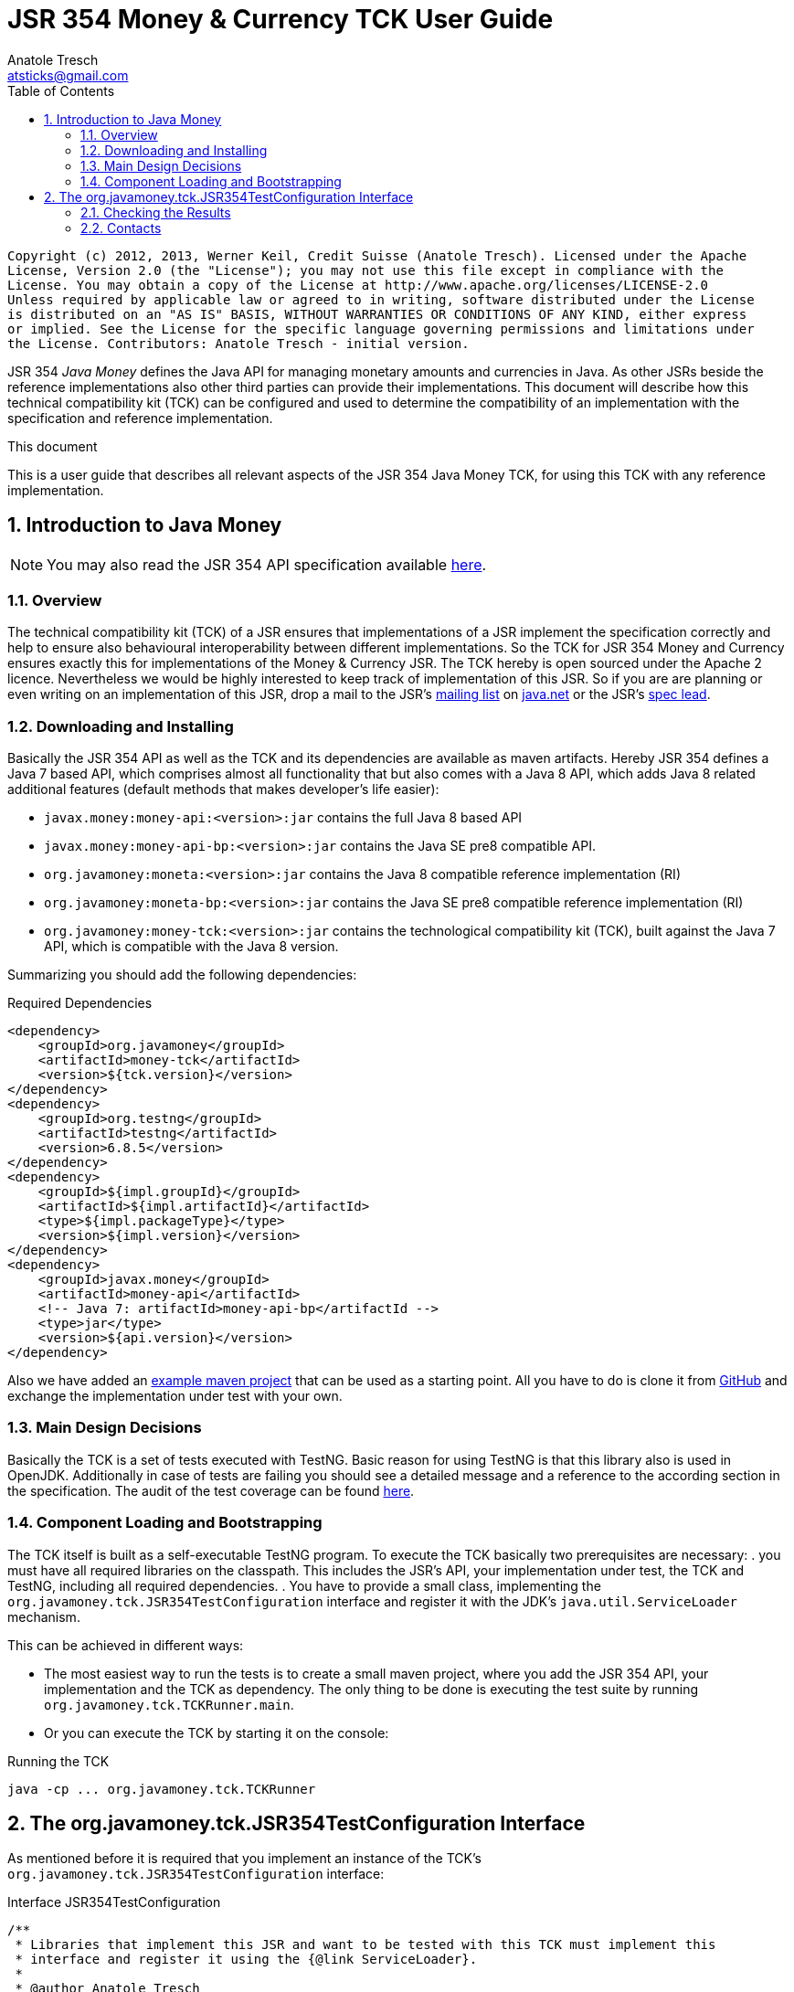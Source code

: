 JSR 354 Money & Currency TCK User Guide
=======================================
Anatole Tresch <atsticks@gmail.com>
:Author Initials: ATR
:source-highlighter: coderay
:toc:
:icons:
:numbered:
:website: http://javamoney.org/
:imagesdir: src\main\asciidoc\images
:iconsdir: src\main\asciidoc\images/icons
:data-uri:

---------------------------------------------------------------------------------------------------
Copyright (c) 2012, 2013, Werner Keil, Credit Suisse (Anatole Tresch). Licensed under the Apache
License, Version 2.0 (the "License"); you may not use this file except in compliance with the
License. You may obtain a copy of the License at http://www.apache.org/licenses/LICENSE-2.0
Unless required by applicable law or agreed to in writing, software distributed under the License
is distributed on an "AS IS" BASIS, WITHOUT WARRANTIES OR CONDITIONS OF ANY KIND, either express
or implied. See the License for the specific language governing permissions and limitations under
the License. Contributors: Anatole Tresch - initial version.
---------------------------------------------------------------------------------------------------

JSR 354 'Java Money' defines the Java API for managing monetary amounts and currencies in Java. As other
JSRs beside the reference implementations also other third parties can provide their implementations. This document will
describe how this technical compatibility kit (TCK) can be configured and used to determine the compatibility of an
implementation with the specification and reference implementation.

.This document
**********************************************************************
This is a user guide that describes all relevant aspects of the JSR 354
Java Money TCK, for using this TCK with any reference implementation.

**********************************************************************


Introduction to Java Money
--------------------------

[NOTE]
You may also read the JSR 354 API specification available https://jcp.org/en/jsr/detail?id=354[here].

Overview
~~~~~~~~

The technical compatibility kit (TCK) of a JSR ensures that implementations of a JSR implement the specification
correctly and help to ensure also behavioural interoperability between different implementations. So the
TCK for JSR 354 Money and Currency ensures exactly this for implementations of the Money & Currency JSR.
The TCK hereby is open sourced under the Apache 2 licence. Nevertheless we would be highly interested to keep track of
implementation of this JSR. So if you are are planning or even writing on an implementation of this JSR, drop a mail to
the JSR's mailto:jcurrency_mail@javamoney.java.net[mailing list] on http://java.net/project/JavaMoney[java.net] or the
JSR's mailto:atsticks@java.net[spec lead].


Downloading and Installing
~~~~~~~~~~~~~~~~~~~~~~~~~~

Basically the JSR 354 API as well as the TCK and its dependencies are available as maven artifacts.
Hereby JSR 354 defines a Java 7 based API, which comprises almost all functionality that but
also comes with a Java 8 API, which adds Java 8 related additional features (default
methods that makes developer's life easier):

* +javax.money:money-api:<version>:jar+ contains the full Java 8 based API
* +javax.money:money-api-bp:<version>:jar+ contains the Java SE pre8 compatible API.
* +org.javamoney:moneta:<version>:jar+ contains the Java 8 compatible reference implementation (RI)
* +org.javamoney:moneta-bp:<version>:jar+ contains the Java SE pre8 compatible reference implementation (RI)
* +org.javamoney:money-tck:<version>:jar+ contains the technological compatibility kit (TCK), built against
  the Java 7 API, which is compatible with the Java 8 version.

Summarizing you should add the following dependencies:

[source, xml]
.Required Dependencies
---------------------------------------------------------------------------------------
<dependency>
    <groupId>org.javamoney</groupId>
    <artifactId>money-tck</artifactId>
    <version>${tck.version}</version>
</dependency>
<dependency>
    <groupId>org.testng</groupId>
    <artifactId>testng</artifactId>
    <version>6.8.5</version>
</dependency>
<dependency>
    <groupId>${impl.groupId}</groupId>
    <artifactId>${impl.artifactId}</artifactId>
    <type>${impl.packageType}</type>
    <version>${impl.version}</version>
</dependency>
<dependency>
    <groupId>javax.money</groupId>
    <artifactId>money-api</artifactId>
    <!-- Java 7: artifactId>money-api-bp</artifactId -->
    <type>jar</type>
    <version>${api.version}</version>
</dependency>
---------------------------------------------------------------------------------------

Also we have added an https://github.com/JavaMoney/jsr354-ritest[example maven project] that can be used as a starting
point. All you have to do is clone it from https://github.com/JavaMoney/jsr354-ritest[GitHub] and exchange the
implementation under test with your own.

Main Design Decisions
~~~~~~~~~~~~~~~~~~~~~

Basically the TCK is a set of tests executed with TestNG. Basic reason for using TestNG is that this library also is
used in OpenJDK. Additionally in case of tests are failing you should see a detailed message and a reference to the
according section in the specification. The audit of the test coverage can be found
https://github.com/JavaMoney/jsr354-tck/blob/master/coverage-report[here].

Component Loading and Bootstrapping
~~~~~~~~~~~~~~~~~~~~~~~~~~~~~~~~~~~

The TCK itself is built as a self-executable TestNG program. To execute the TCK basically two prerequisites are
necessary:
. you must have all required libraries on the classpath. This includes the JSR's API, your implementation under test,
  the TCK and TestNG, including all required dependencies.
. You have to provide a small class, implementing the +org.javamoney.tck.JSR354TestConfiguration+ interface and
  register it with the JDK's +java.util.ServiceLoader+ mechanism.

This can be achieved in different ways:

* The most easiest way to run the tests is to create a small maven project, where you add the JSR 354 API, your
implementation and the TCK as dependency. The only thing to be done is executing the test suite by running
+org.javamoney.tck.TCKRunner.main+.
* Or you can execute the TCK by starting it on the console:

[source, listing]
.Running the TCK
---------------------------------------------------------------------------------------
java -cp ... org.javamoney.tck.TCKRunner
---------------------------------------------------------------------------------------

The org.javamoney.tck.JSR354TestConfiguration Interface
-------------------------------------------------------

As mentioned before it is required that you implement an instance of the TCK's
+org.javamoney.tck.JSR354TestConfiguration+ interface:

[source, java]
.Interface JSR354TestConfiguration
---------------------------------------------------------------------------------------
/**
 * Libraries that implement this JSR and want to be tested with this TCK must implement this
 * interface and register it using the {@link ServiceLoader}.
 *
 * @author Anatole Tresch
 */
public interface JSR354TestConfiguration{

    /**
     * Return a collection with all {@link MonetaryAmount} classes that are implemented. The list
     * must not be empty and should contain <b>every</b> amount class implemented.<br/>
     * This enables the TCK to check in addition to the basic implementation compliance, if
     * according {@link MonetaryAmountFactoryProviderSpi} are registered/available correctly.
     *
     * @return a collection with all implemented amount classes, not null.
     */
    Collection<Class> getAmountClasses();

    /**
     * List a collection of {@link CurrencyUnit} implementation.<br/>
     * This enables the TCK to check the basic implementation compliance,
     *
     * @return
     */
    Collection<Class> getCurrencyClasses();


    /**
     * This method allows to let instances of MonetaryOperator to be tested for requirements and recommendations.
     *
     * @return the list of operators to be checked, not null. It is allowed to return an empty list here, which will
     * disable TCK tests for MonetaryOperator instances.
     */
    Collection<MonetaryOperator> getMonetaryOperators4Test();

}
---------------------------------------------------------------------------------------

Following find the example implementation that is used for testing the _moneta_ reference implementation:

[source,java]
.TestSetup for the Moneta Reference Implementation
---------------------------------------------------------------------------------------
/**
 * Created by Anatole on 14.06.2014.
 */
public final class MonetaTCKSetup implements JSR354TestConfiguration{

    @Override
    public Collection<Class> getAmountClasses() {
            return Arrays
                    .asList(new Class[]{FastMoney.class,FastMoney.class});
    }

    @Override
    public Collection<Class> getCurrencyClasses() {
        try{
            return Arrays
                    .asList(new Class[] { Class.forName("org.javamoney.moneta.internal.JDKCurrencyAdapter")});
        }
        catch(ClassNotFoundException e){
            e.printStackTrace();
            throw new RuntimeException("Currency class not lodable: org.javamoney.moneta.internal.JDKCurrencyAdapter");
        }
    }

    @Override
    public Collection<MonetaryOperator> getMonetaryOperators4Test(){
        List<MonetaryOperator> ops = new ArrayList<>();
        ops.add(MonetaryFunctions.majorPart());
        ops.add(MonetaryFunctions.minorPart());
        ops.add(MonetaryFunctions.percent(BigDecimal.ONE));
        ops.add(MonetaryFunctions.percent(3.5));
        ops.add(MonetaryFunctions.permil(10.3));
        ops.add(MonetaryFunctions.permil(BigDecimal.ONE));
        ops.add(MonetaryFunctions.permil(10.5, MathContext.DECIMAL32));
        ops.add(MonetaryFunctions.reciprocal());
        ops.add(MonetaryRoundings.getRounding());
        ops.add(MonetaryConversions.getConversion("EUR"));
        return ops;
    }

}
---------------------------------------------------------------------------------------

You must register your implementation with the +java.util.ServiceLoader+. This is done by adding the
following configuration file to your classpath:

[source, listing]
.Configuring the TCK Test Setup
---------------------------------------------------------------------------------------
META-INF
  \_ services
      \_ org.javamoney.tck.JSR354TestConfiguration
---------------------------------------------------------------------------------------

The 'org.javamoney.tck.JSR354TestConfiguration' file should contain exactly one line with the fully qualified
class name of your implementation provided:

[source, listing]
.Contents of the org.javamoney.tck.JSR354TestConfiguration file
---------------------------------------------------------------------------------------
com.mycomp.mymoney-lib.TCKSetup
---------------------------------------------------------------------------------------



Checking the Results
~~~~~~~~~~~~~~~~~~~~

Test execution is logged verbosely on the runtime console. Additionally after TCK execution you should find a folder
+tck-results+ within your working directory, containing the TestNG result in html (index.html) or xml format. Find
following an example output from testing the reference implementation:

[source, listing]
.Example TCK Console Output
---------------------------------------------------------------------------------------
... (Basic Trace Output)

===============================================
JSR354-TCK - Commons, version 1.0
Total tests run: 219, Failures: 0, Skips: 0
===============================================


*****************************************************************************************
**** JSR 354 - Money & Currency, Technical Compatibility Kit, version 1.0
*****************************************************************************************

Executed on Sun Aug 24 00:38:44 CEST 2014

[SUCCESS] 4.2.1 Ensure registered CurrencyUnit classes are Comparable.(ModellingCurrenciesTest#testCurrencyClassesComparable)
[SUCCESS] 4.2.1 Ensure registered CurrencyUnit classes implement hashCode.(ModellingCurrenciesTest#testCurrencyClassesEqualsHashcode)
[SUCCESS] 4.2.1 Test currencies provided have correct ISO 3-letter currency codes.(ModellingCurrenciesTest#testEnforce3LetterCode4ISO)
[SUCCESS] 4.2.1 Ensure TCK has CurrencyUnit classes configured.(ModellingCurrenciesTest#testEnsureCurrencyUnit)
[SUCCESS] 4.2.1 Test currencies provided equal at least currencies from java.util.Currency.(ModellingCurrenciesTest#testEqualISOCurrencies)
[SUCCESS] 4.2.1 Test currencies provided have correct default fraction digits and numeric code.(ModellingCurrenciesTest#testISOCodes)
[SUCCESS] 4.2.1 Ensure registered CurrencyUnit classes implement equals.(ModellingCurrenciesTest#testImplementsEquals)
[SUCCESS] 4.2.1 Ensure registered CurrencyUnit classes are serializable.(ModellingCurrenciesTest#testImplementsSerializable)
[SUCCESS] 4.2.1 Ensure registered CurrencyUnit classes are immutable.(ModellingCurrenciesTest#testIsImmutable)
[SUCCESS] 4.2.2 For each amount class, test absolute().(ModellingMonetaryAmountsTest#testAbsolute)
[SUCCESS] 4.2.2 For each amount class, check m1.add(m2), m1, m2 = mixed fractions.(ModellingMonetaryAmountsTest#testAddMixedFractions)
[SUCCESS] 4.2.2 For each amount class, check m1.add(m2), m1, m2 = mixed ints.(ModellingMonetaryAmountsTest#testAddMixedIntegers)
[SUCCESS] 4.2.2 For each amount class, check m1.add(m2), m1 <0, m2<0.(ModellingMonetaryAmountsTest#testAddNegativeIntegers)
[SUCCESS] 4.2.2 For each amount class, check m1.add(m2), m2 is fraction.(ModellingMonetaryAmountsTest#testAddPositiveFractions)
[SUCCESS] 4.2.2 For each amount class, check m1.add(m2), m1 >0, m2>0.(ModellingMonetaryAmountsTest#testAddPositiveIntegers)
[SUCCESS] 4.2.2 For each amount class, ensure ArithemticException is thrown when adding exceeding values.(ModellingMonetaryAmountsTest#testAdd_ExceedsCapabilities)
[SUCCESS] 4.2.2 For each amount class, ensure currency compatibility is working.(ModellingMonetaryAmountsTest#testAdd_IncompatibleCurrencies)
[SUCCESS] 4.2.2 For each amount class, ensure NullPointerException is thrown when calling m.add(null).(ModellingMonetaryAmountsTest#testAdd_Null)
[SUCCESS] 4.2.2 For each amount class, ensure m2 = m1,add(0) -> m1==m2.(ModellingMonetaryAmountsTest#testAdd_Zero)
[SUCCESS] 4.2.2 Ensure amount can be created with all default currencies.(ModellingMonetaryAmountsTest#testCurrencyCode)
[SUCCESS] 4.2.2 For each amount class, ensure correct division.(ModellingMonetaryAmountsTest#testDivide)
[SUCCESS] 4.2.2 For each amount class, ensure correct divideAndRemainder().(ModellingMonetaryAmountsTest#testDivideAndRemainder)
[SUCCESS] 4.2.2 For each amount class, ensure divideAndRemainder(null) throws a NullPointerException.(ModellingMonetaryAmountsTest#testDivideAndRemainderNull)
[SUCCESS] 4.2.2 For each amount class, ensure divideAndRemainder(1) returns same instance.(ModellingMonetaryAmountsTest#testDivideAndRemainderOne)
[SUCCESS] 4.2.2 For each amount class, ensure correct divideAndRemainderZero().(ModellingMonetaryAmountsTest#testDivideAndRemainderZero)
[SUCCESS] 4.2.2 For each amount class, ensure divide by null throws NullPointerException.(ModellingMonetaryAmountsTest#testDivideNull)
[SUCCESS] 4.2.2 For each amount class, ensure divide 1 returns same instance.(ModellingMonetaryAmountsTest#testDivideOne)
[SUCCESS] 4.2.2 For each amount class, ensure correct division with int values.(ModellingMonetaryAmountsTest#testDivideToIntegralValue)
[SUCCESS] 4.2.2 For each amount class, ensure divide(0) throws ArithmeticException.(ModellingMonetaryAmountsTest#testDivideZero)
[SUCCESS] 4.2.2 Ensure MonetaryAmounts.getAmountTypes() is not null and not empty.(ModellingMonetaryAmountsTest#testEnsureMonetaryAmount)
[SUCCESS] 4.2.2 Ensure amounts created return correct getMonetaryContext().(ModellingMonetaryAmountsTest#testGetMonetaryContext)
[SUCCESS] 4.2.2 Ensure amounts created return correct getNumber().(ModellingMonetaryAmountsTest#testGetNumber)
[SUCCESS] 4.2.2 For each amount class, test iis immutable.(ModellingMonetaryAmountsTest#testImmutable)
[SUCCESS] 4.2.2 For each amount class, test is Comparable.(ModellingMonetaryAmountsTest#testImplementComparable)
[SUCCESS] 4.2.2 For each amount class, test implements equals().(ModellingMonetaryAmountsTest#testImplementsEquals)
[SUCCESS] 4.2.2 For each amount class, test implements hashCode().(ModellingMonetaryAmountsTest#testImplementsHashCode)
[SUCCESS] 4.2.2 For each amount class, test isNegative().(ModellingMonetaryAmountsTest#testIsNegative)
[SUCCESS] 4.2.2 For each amount class, test isNegativeOrZero().(ModellingMonetaryAmountsTest#testIsNegativeOrZero)
[SUCCESS] 4.2.2 For each amount class, test isPositive().(ModellingMonetaryAmountsTest#testIsPositive)
[SUCCESS] 4.2.2 For each amount class, test isPositiveOrZero().(ModellingMonetaryAmountsTest#testIsPositiveOrZero)
[SUCCESS] 4.2.2 For each amount class, test isZero().(ModellingMonetaryAmountsTest#testIsZero)
[SUCCESS] 4.2.2 For each amount class, test isZero(), advanced.(ModellingMonetaryAmountsTest#testIsZeroAdvanced)
[SUCCESS] 4.2.2 For each amount class, access factory and create amounts.(ModellingMonetaryAmountsTest#testMonetaryAmountFactories)
[SUCCESS] 4.2.2 For each amount class, check multiple instances are not equal.(ModellingMonetaryAmountsTest#testMonetaryAmountFactories_CreateWithCurrencies)
[SUCCESS] 4.2.2 For each amount class, check new amounts with explcit MonetaryContext.(ModellingMonetaryAmountsTest#testMonetaryAmountFactories_CreateWithMonetaryContext)
[SUCCESS] 4.2.2 For each amount class, check new amounts are not equal for different currencies and contexts.(ModellingMonetaryAmountsTest#testMonetaryAmountFactories_CreateWithMonetaryContextNumberAndCurrency)
[SUCCESS] 4.2.2 For each amount class, access factory and create amounts, ensure amounts are equal if theyshould.(ModellingMonetaryAmountsTest#testMonetaryAmountFactories_InstancesMustBeEqual)
[SUCCESS] 4.2.2 For each amount class, check new amounts are not equal.(ModellingMonetaryAmountsTest#testMonetaryAmountFactories_InstantesMustBeNotEqual)
[SUCCESS] 4.2.2 For each amount class, check isEqualTo().(ModellingMonetaryAmountsTest#testMonetaryAmount_isEqualTo)
[SUCCESS] 4.2.2 For each amount class, check isEqualTo(), regardless different MonetaryContext instances.(ModellingMonetaryAmountsTest#testMonetaryAmount_isEqualToRegardlessMonetaryContext)
[SUCCESS] 4.2.2 For each amount class, check isEqualTo(), regardless implementation type.(ModellingMonetaryAmountsTest#testMonetaryAmount_isEqualToRegardlessType)
[SUCCESS] 4.2.2 For each amount class, check isGreaterThan().(ModellingMonetaryAmountsTest#testMonetaryAmount_isGreaterThan)
[SUCCESS] 4.2.2 For each amount class, check isGreaterThanOrEquals().(ModellingMonetaryAmountsTest#testMonetaryAmount_isGreaterThanOrEquals)
[SUCCESS] 4.2.2 For each amount class, check isLessThan().(ModellingMonetaryAmountsTest#testMonetaryAmount_isLessThan)
[SUCCESS] 4.2.2 For each amount class, check isLessThanOrEqualTo().(ModellingMonetaryAmountsTest#testMonetaryAmount_isLessThanOrEqualTo)
[SUCCESS] 4.2.2 For each amount class, ensure multiplication with exceeding values throws ArithmeticException.(ModellingMonetaryAmountsTest#testMultiplyExceedsCapabilities)
[SUCCESS] 4.2.2 For each amount class, ensure multiplication of null throws NullPointerException.(ModellingMonetaryAmountsTest#testMultiplyNull)
[SUCCESS] 4.2.2 For each amount class, ensure multiplication by one returns same instance.(ModellingMonetaryAmountsTest#testMultiplyOne)
[SUCCESS] 4.2.2 For each amount class, ensure correct multiplication of decimal values.(ModellingMonetaryAmountsTest#testMultiply_Decimals)
[SUCCESS] 4.2.2 For each amount class, ensure correct multiplication of int values.(ModellingMonetaryAmountsTest#testMultiply_Integral)
[SUCCESS] 4.2.2 For each amount class, test negate().(ModellingMonetaryAmountsTest#testNegate)
[SUCCESS] 4.2.2 For each amount class, test query().(ModellingMonetaryAmountsTest#testQuery)
[SUCCESS] 4.2.2 For each amount class, test query(), MonetaryQuery throws exception, MonetaryException expected.(ModellingMonetaryAmountsTest#testQueryInvalidQuery)
[SUCCESS] 4.2.2 For each amount class, test query(null), NullPointerException expected.(ModellingMonetaryAmountsTest#testQueryNull)
[SUCCESS] 4.2.2 For each amount class, ensure correct results for remainder.(ModellingMonetaryAmountsTest#testRemainder)
[SUCCESS] 4.2.2 For each amount class, ensure remainder(null), throws NullPointerException.(ModellingMonetaryAmountsTest#testRemainderNull)
[SUCCESS] 4.2.2 For each amount class, ensure remainder(0), double, throws ArithmeticException.(ModellingMonetaryAmountsTest#testRemainderZero_Double)
[SUCCESS] 4.2.2 For each amount class, ensure remainder(0), long, throws ArithmeticException.(ModellingMonetaryAmountsTest#testRemainderZero_Long)
[SUCCESS] 4.2.2 For each amount class, ensure remainder(0), Number, throws ArithmeticException.(ModellingMonetaryAmountsTest#testRemainderZero_Number)
[SUCCESS] 4.2.2 For each amount class, ensure scaleByPowerOfTen(1) returns correct results.(ModellingMonetaryAmountsTest#testScaleByPowerOfTen)
[SUCCESS] 4.2.2 For each amount class, test signum().(ModellingMonetaryAmountsTest#testSignum)
[SUCCESS] 4.2.2 For each amount class, ensure correct subtraction of mixed fractions.(ModellingMonetaryAmountsTest#testSubtractMixedFractions)
[SUCCESS] 4.2.2 For each amount class, ensure correct subtraction of mixed ints.(ModellingMonetaryAmountsTest#testSubtractMixedIntegers)
[SUCCESS] 4.2.2 For each amount class, ensure correct subtraction of negative ints.(ModellingMonetaryAmountsTest#testSubtractNegativeIntegers)
[SUCCESS] 4.2.2 For each amount class, ensure correct subtraction of positive fractions.(ModellingMonetaryAmountsTest#testSubtractPositiveFractions)
[SUCCESS] 4.2.2 For each amount class, ensure correct subtraction of positive ints.(ModellingMonetaryAmountsTest#testSubtractPositiveIntegers)
[SUCCESS] 4.2.2 For each amount class, ensure subtraction with exceeding capabilities throws ArithmeticException.(ModellingMonetaryAmountsTest#testSubtract_ExceedsCapabilities)
[SUCCESS] 4.2.2 For each amount class, ensure subtraction with invalid currency throws MonetaryException.(ModellingMonetaryAmountsTest#testSubtract_IncompatibleCurrencies)
[SUCCESS] 4.2.2 For each amount class, ensure subtraction with null throws NullPointerException.(ModellingMonetaryAmountsTest#testSubtract_Null)
[SUCCESS] 4.2.2 For each amount class, ensure subtraction of 0 returns same instance.(ModellingMonetaryAmountsTest#testSubtract_Zero)
[SUCCESS] 4.2.2 For each amount class, test with().(ModellingMonetaryAmountsTest#testWith)
[SUCCESS] 4.2.2 For each amount class, test with().(ModellingMonetaryAmountsTest#testWith4ProvidedOperators)
[SUCCESS] 4.2.2 Bad case: For each amount class, test with(), operator throws exception.(ModellingMonetaryAmountsTest#testWithInvalidOperator)
[SUCCESS] 4.2.2 Bad case: For each amount class, test with(null), expected NullPointerException.(ModellingMonetaryAmountsTest#testWithNull)
[SUCCESS] 4.2.2 Bad case: For each amount class, test with(), operator throws exception.(ModellingMonetaryAmountsTest#testWithNull4ProvidedOperators)
[SUCCESS] 4.2.6 Ensure MonetaryAmountFactory instances are accessible for all amount types under test.(CreatingMonetaryAmountsTest#testAccessToMonetaryAmountFactory)
[SUCCESS] 4.2.6 Bad case: For each MonetaryAmount Factory: Create zero amounts from a factory with an invalid currency.(CreatingMonetaryAmountsTest#testMonetaryAmountFactoryCreateAmountsWithInvalidCurrency)
[SUCCESS] 4.2.6 Bad case: For each MonetaryAmount Factory: Create zero amounts from a factory with an invalid MonetaryContext.(CreatingMonetaryAmountsTest#testMonetaryAmountFactoryCreateAmountsWithInvalidMonetaryContext)
[SUCCESS] 4.2.6 Bad case: For each MonetaryAmount Factory: Create negative amounts, with no currency, expect MonetaryException.(CreatingMonetaryAmountsTest#testMonetaryAmountFactoryCreateNegativeInvalidContext_BadCase)
[SUCCESS] 4.2.6 Bad case: For each MonetaryAmount Factory: Create negative amounts, with invalid currency, expect MonetaryException.(CreatingMonetaryAmountsTest#testMonetaryAmountFactoryCreateNegativeInvalidCurrency_BadCase)
[SUCCESS] 4.2.6 Bad case: For each MonetaryAmount Factory: Create negative amounts, with no currency, expect MonetaryException.(CreatingMonetaryAmountsTest#testMonetaryAmountFactoryCreateNegativeNoCurrency_BadCase)
[SUCCESS] 4.2.6 For each MonetaryAmount Factory: Create positive amounts.(CreatingMonetaryAmountsTest#testMonetaryAmountFactoryCreatePositiveAmountsWitCurrencies)
[SUCCESS] 4.2.6 For each MonetaryAmount Factory: Create positive amounts with explicit MonetaryContext.(CreatingMonetaryAmountsTest#testMonetaryAmountFactoryCreatePositiveAmountsWithContexts)
[SUCCESS] 4.2.6 For each MonetaryAmount Factory: Create positive amounts using doubles with explicit MonetaryContext (precision/scale).(CreatingMonetaryAmountsTest#testMonetaryAmountFactoryCreatePositiveAmountsWithContexts2)
[SUCCESS] 4.2.6 For each MonetaryAmount Factory: Create positive amounts using BigDecimal with explicit MonetaryContext (precision/scale).(CreatingMonetaryAmountsTest#testMonetaryAmountFactoryCreatePositiveAmountsWithContexts3)
[SUCCESS] 4.2.6 Bad case: For each MonetaryAmount Factory: Create positive amounts using invalid numbers, expecting ArithemticException thrown.(CreatingMonetaryAmountsTest#testMonetaryAmountFactoryCreatePositiveAmountsWithInvalidNumber)
[SUCCESS] 4.2.6 Bad case: For each MonetaryAmount Factory: Create negative amounts with an invalid currency, expecting MonetaryException thrown.(CreatingMonetaryAmountsTest#testMonetaryAmountFactoryCreatePositiveInvalidContext_BadCase)
[SUCCESS] 4.2.6 Bad case: For each MonetaryAmount Factory: Create negative amounts with an invalid currency, expecting MonetaryException thrown.(CreatingMonetaryAmountsTest#testMonetaryAmountFactoryCreatePositiveInvalidCurrency_BadCase)
[SUCCESS] 4.2.6 Bad case: For each MonetaryAmount Factory: Create negative amounts without currency, expecting MonetaryException thrown.(CreatingMonetaryAmountsTest#testMonetaryAmountFactoryCreatePositiveNoCurrency_BadCase)
[SUCCESS] 4.2.6 Ensure MonetaryAmountFactory instances support creation of 0 amounts, with explicit MonetaryContext.(CreatingMonetaryAmountsTest#testMonetaryAmountFactoryCreateZeroAmountsWithDiffContexts)
[SUCCESS] 4.2.6 Ensure MonetaryAmountFactory instances support creation of 0 amounts, with different explicit MonetaryContext.(CreatingMonetaryAmountsTest#testMonetaryAmountFactoryCreateZeroAmountsWithDiffContexts2)
[SUCCESS] 4.2.6 Ensure MonetaryAmountFactory instances support creation of 0 amounts, with different explicit MonetaryContext (precision, scale).(CreatingMonetaryAmountsTest#testMonetaryAmountFactoryCreateZeroAmountsWithDiffContexts3)
[SUCCESS] 4.2.6 Ensure MonetaryAmountFactory instances support creation of 0 amounts.(CreatingMonetaryAmountsTest#testMonetaryAmountFactoryCreateZeroAmountsWithDiffCurrencies)
[SUCCESS] 4.2.6 Ensure MonetaryAmountFactory instances accessible for all amount types under test return correct min/max MonetaryContext.(CreatingMonetaryAmountsTest#testMonetaryAmountFactoryMinMaxCapabilities)
[SUCCESS] 4.2.6 Ensure MonetaryAmountFactory instances accessible for all amount types under test return correct min/max MonetaryContext (min <= max).(CreatingMonetaryAmountsTest#testMonetaryAmountFactoryMinMaxCapabilities_Compare)
[SUCCESS] 4.2.6 For each MonetaryAmount Factory: Create negative amounts.(CreatingMonetaryAmountsTest#testMonetaryAmountFactoryNegativePositiveAmountsWitCurrencies)
[SUCCESS] 4.2.6 For each MonetaryAmount Factory: Create negative amounts, with explicit MonetaryContext.(CreatingMonetaryAmountsTest#testMonetaryAmountFactoryNegativePositiveAmountsWithContexts)
[SUCCESS] 4.2.6 For each MonetaryAmount Factory: Create negative amounts, with explicit MonetaryContext.(CreatingMonetaryAmountsTest#testMonetaryAmountFactoryNegativePositiveAmountsWithContexts2)
[SUCCESS] 4.2.6 For each MonetaryAmount Factory: Create negative amounts, with explicit MonetaryContext.(CreatingMonetaryAmountsTest#testMonetaryAmountFactoryNegativePositiveAmountsWithContexts3)
[SUCCESS] 4.2.6 Bad case: For each MonetaryAmount Factory: Create negative amounts, with invalid numeric value, expect ArithmeticException.(CreatingMonetaryAmountsTest#testMonetaryAmountFactoryNegativePositiveAmountsWithInvalidNumber)
[SUCCESS] 4.2.6 Ensure MonetaryAmountFactory instances accessible for all amount types under test return correct amount type.(CreatingMonetaryAmountsTest#testMonetaryAmountFactoryReturnsCorrectType)
[SUCCESS] 4.2.2 Checks if a correct Double value is returned, no truncation is allowed to be performed.(ExternalizingNumericValueTest#testDoubleNegative)
[SUCCESS] 4.2.3 Check if a correct double value is returned, truncation is allowed to be performed (but is not necessary).(ExternalizingNumericValueTest#testDoubleValueWithTruncationZero)
[SUCCESS] 4.2.3 Checks if a correct double value is returned, truncation is allowed to be performed.(ExternalizingNumericValueTest#testDoubleWithTruncationNegative)
[SUCCESS] 4.2.3 Checks if a correct Integer value is returned, no truncation is allowed to be performed.(ExternalizingNumericValueTest#testIntegerNegative)
[SUCCESS] 4.2.3 Check if a correct integer value is returned, truncation is allowed to be performed. Check should be done for every JDK type supported.(ExternalizingNumericValueTest#testIntegerValueWithTruncationZero)
[SUCCESS] 4.2.3 Check if a correct integer value is returned, truncation is allowed to be performed..(ExternalizingNumericValueTest#testIntegerWithTruncationNegative)
[SUCCESS] 4.2.3 Check if a correct integer value is returned, no truncation is  allowed to be performed.(ExternalizingNumericValueTest#testIntegerZero)
[SUCCESS] 4.2.3 Checks if a correct negative long value is returned, no truncation is allowed to be performed.(ExternalizingNumericValueTest#testLongNegative)
[SUCCESS] 4.2.3 Check if a correct long value is returned, truncation is allowed to be performed. Check should be done for every JDK type supported.(ExternalizingNumericValueTest#testLongValueWithTruncationZero)
[SUCCESS] 4.2.3 Checks if a correct long value is returned, truncation is allowed to be performed.(ExternalizingNumericValueTest#testLongWithTruncationNegative)
[SUCCESS] 4.2.3 Check if a correct long zero value is returned, no truncation is  allowed to be performed.(ExternalizingNumericValueTest#testLongZero)
[SUCCESS] 4.2.3 Ensure NumberValue numberValue() works correnctly.(ExternalizingNumericValueTest#testNumberTypeNegative)
[SUCCESS] 4.2.3 Checks if number type is not null and returning a concrete (no abstract class or interface).(ExternalizingNumericValueTest#testNumberTypeZero)
[SUCCESS] 4.2.3 Checks if a correct long value is returned, truncation is allowed to be performed. Check should be done for every JDK type.(ExternalizingNumericValueTest#testNumberValueWithTruncationNegative)
[SUCCESS] 4.2.3 Checks if a correct double value is returned, truncation is allowed to be performed. Check should be done for every JDK type.(ExternalizingNumericValueTest#testNumberValueWithTruncationNegative_Double)
[SUCCESS] 4.2.3 Checks if a correct double value is returned, truncation is allowed to be performed. Check should be done for every JDK type.(ExternalizingNumericValueTest#testNumberValueWithTruncationNegative_Float)
[SUCCESS] 4.2.3 Checks if a correct int value is returned, truncation is allowed to be performed. Check should be done for every JDK type.(ExternalizingNumericValueTest#testNumberValueWithTruncationNegative_Integer)
[SUCCESS] 4.2.3 Checks if a correct Number value is returned, truncation is allowed to be performed. Check should be done for every JDK type.(ExternalizingNumericValueTest#testNumberValueWithTruncationNegative_Long)
[SUCCESS] 4.2.3 Checks if a correct double value is returned, truncation is allowed to be performed. Check should be done for every JDK type.(ExternalizingNumericValueTest#testNumberValueWithTruncationNegative_Short)
[SUCCESS] 4.2.3 Check if a correct Number value is returned, truncation is allowed to be performed. Check should be done for every JDK type supported.(ExternalizingNumericValueTest#testNumberValueWithTruncationZero)
[SUCCESS] 4.2.3 Check if a correct long zero value is returned, no truncation is  allowed to be performed.(ExternalizingNumericValueTest#testNumberValueZero)
[SUCCESS] 4.2.3 Check if a correct number value is returned, truncation is  allowed to be performed. Check should be done for every JDK type supported.(ExternalizingNumericValueTest#testNumberWithTruncationNegative)
[SUCCESS] 4.2.3 Test correct precision values, including border cases.(ExternalizingNumericValueTest#testPrecisionNegative)
[SUCCESS] 4.2.3 Ensure NumberValue getPrecision() works correctly.(ExternalizingNumericValueTest#testPrecisionValues)
[SUCCESS] 4.2.3 Check if a correct precision value is returned. Check should be done for every JDK type supported.(ExternalizingNumericValueTest#testPrecisionZero)
[SUCCESS] 4.2.3 Amount types do not return a NumberValue of null.(ExternalizingNumericValueTest#testReturningNumberValueIsNotNull)
[SUCCESS] 4.2.3 Test correct scale values, including border cases.(ExternalizingNumericValueTest#testScaleNegative)
[SUCCESS] 4.2.3 Ensure NumberValue getScale() works correctly.(ExternalizingNumericValueTest#testScaleValues)
[SUCCESS] 4.2.3 Check if a correct scale value is returned. Check should be done for every JDK type supported.(ExternalizingNumericValueTest#testScaleZero)
[SUCCESS] 4.2.3 Ensure NumberValue doubleValue(), doubleValueExact() provide correct values.(ExternalizingNumericValueTest#testValidDouble)
[SUCCESS] 4.2.3 Ensure NumberValue doubleValue() is truncated.(ExternalizingNumericValueTest#testValidDoubleWithTruncation)
[SUCCESS] 4.2.3 Ensure NumberValue intValue(), intValueExact() provide correct values.(ExternalizingNumericValueTest#testValidInteger)
[SUCCESS] 4.2.3 Ensure NumberValue intValue() is truncated.(ExternalizingNumericValueTest#testValidIntegerWithTruncation)
[SUCCESS] 4.2.3 Ensure NumberValue longValue(), longValueExact() provide correct values.(ExternalizingNumericValueTest#testValidLong)
[SUCCESS] 4.2.3 Ensure NumberValue longValue() is truncated.(ExternalizingNumericValueTest#testValidLongWithTruncation)
[SUCCESS] 4.2.3 Ensure NumberValue asType(BigDecimal.class) provides correct values.(ExternalizingNumericValueTest#testValidNumberBD)
[SUCCESS] 4.2.3 Ensure NumberValue asType(BigInteger.class) provides correct values.(ExternalizingNumericValueTest#testValidNumberBI)
[SUCCESS] 4.2.3 Ensure NumberValue byteValue() is truncated.(ExternalizingNumericValueTest#testValidNumberWithTruncation_Byte)
[SUCCESS] 4.2.3 Ensure NumberValue doubleValue() is truncated.(ExternalizingNumericValueTest#testValidNumberWithTruncation_Double)
[SUCCESS] 4.2.3 Ensure NumberValue floatValue() is truncated.(ExternalizingNumericValueTest#testValidNumberWithTruncation_Float)
[SUCCESS] 4.2.3 Ensure NumberValue intValue() is truncated correctly.(ExternalizingNumericValueTest#testValidNumberWithTruncation_Integer)
[SUCCESS] 4.2.3 Ensure NumberValue shortValue() is truncated.(ExternalizingNumericValueTest#testValidNumberWithTruncation_Short)
[SUCCESS] 4.2.4 Ensures the result of all operators under test is of the same class as the input.(FunctionalExtensionPointsTest#testOperatorReturnTypeEqualsParameter)
[SUCCESS] 4.2.7 Access named roundings and ensure TCK named roundings are registered.(AccessingCurrenciesAmountsRoundingsTest#testAccessCustomRoundings)
[SUCCESS] 4.2.7 Ensure MonetaryRoundings instances are available, for all registered currencies.(AccessingCurrenciesAmountsRoundingsTest#testAccessRoundingsForCustomCurrencies_Default)
[SUCCESS] 4.2.7 Ensure MonetaryRoundings instances are available, also for any custom currency (not registered).(AccessingCurrenciesAmountsRoundingsTest#testAccessRoundingsForCustomCurrencies_Explicit)
[SUCCESS] 4.2.7 Expected NullPointerException accessing a rounding with 'MonetaryRoundings.getRounding(null)'.(AccessingCurrenciesAmountsRoundingsTest#testAccessRoundingsForCustomCurrencies_Explicit_Null)
[SUCCESS] 4.2.7 Ensure NullPointerException is thrown for 'MonetaryRoundings.getRounding((RoundingContext) null)'.(AccessingCurrenciesAmountsRoundingsTest#testAccessRoundingsWithMonetaryContext_Null)
[SUCCESS] 4.2.7 Ensure correct MonetaryRounding returned for a mathematical RoundingQuery.(AccessingCurrenciesAmountsRoundingsTest#testAccessRoundingsWithRoundingContext)
[SUCCESS] 4.2.7 Test if MonetaryCurrencies provides all ISO related entries similar to java.util.Currency.(AccessingCurrenciesAmountsRoundingsTest#testAllISOCurrenciesAvailable)
[SUCCESS] 4.2.7 Test if MonetaryCurrencies provides all locale related entries similar to java.util.Currency.(AccessingCurrenciesAmountsRoundingsTest#testAllLocaleCurrenciesAvailable)
[SUCCESS] 4.2.7 Ensure a default MonetaryAmountFactory is available.(AccessingCurrenciesAmountsRoundingsTest#testAmountDefaultType)
[SUCCESS] 4.2.7 Ensure correct query function, MonetaryAmounts.getAmountFactories should return factoryfor explicit acquired amount types.(AccessingCurrenciesAmountsRoundingsTest#testAmountQueryType)
[SUCCESS] 4.2.7 Ensure amount factories are accessible for all types available in MonetaryAmounts.(AccessingCurrenciesAmountsRoundingsTest#testAmountTypesInstantiatable)
[SUCCESS] 4.2.7 Ensure amount classes to test are setup and registered/available in MonetaryAmounts.(AccessingCurrenciesAmountsRoundingsTest#testAmountTypesProvided)
[SUCCESS] 4.2.7 Test if MonetaryCurrencies provides correct ISO related entries similar to java.util.Currency.(AccessingCurrenciesAmountsRoundingsTest#testCorrectISOCodes)
[SUCCESS] 4.2.7 Test if MonetaryCurrencies provides correct locale related entries similar to java.util.Currency.(AccessingCurrenciesAmountsRoundingsTest#testCorrectLocales)
[SUCCESS] 4.2.7 Test if MonetaryCurrencies provides customized locale identified currencies.(AccessingCurrenciesAmountsRoundingsTest#testCustomCurrencies)
[SUCCESS] 4.2.7 Access custom roundings and ensure correct functionality.(AccessingCurrenciesAmountsRoundingsTest#testCustomRoundings)
[SUCCESS] 4.2.7 Ensure MonetaryException is thrown for accessing invalid named rounding.(AccessingCurrenciesAmountsRoundingsTest#testCustomRoundings_Foo)
[SUCCESS] 4.2.7 Ensure NullPointerException is thrown for MonetaryRoundings.getRounding((String) null).(AccessingCurrenciesAmountsRoundingsTest#testCustomRoundings_Null)
[SUCCESS] 4.3.1 Access Conversion to term currency code XXX for all providers that support according conversion, ifavailable a non-null CurrencyConversion must be provided.(MonetaryConversionsTest#testConversionsAreAvailable)
[SUCCESS] 4.3.1 Access Conversion by query to term currency XXX for all providers that support according conversion, ifavailable a non-null CurrencyConversion must be provided.(MonetaryConversionsTest#testConversionsAreAvailableWithQuery)
[SUCCESS] 4.3.1 Access and test the default conversion provider chain.(MonetaryConversionsTest#testDefaultProviderChainIsDefined)
[SUCCESS] 4.3.1 Access and test the default conversion provider chain, by accessing a defaultCurrencyConversion for term CurrencyUnit CHF.(MonetaryConversionsTest#testDefaultProviderChainIsDefinedDefault)
[SUCCESS] 4.3.1 Access and test the default conversion provider chain, by accessing a defaultCurrencyConversion for term currency code CHF.(MonetaryConversionsTest#testDefaultProviderChainIsDefinedDefault2)
[SUCCESS] 4.3.1 Access and test the default conversion provider chain, by accessing a defaultCurrencyConversion for ConversionQuery.(MonetaryConversionsTest#testDefaultProviderChainIsDefinedDefaultWithContext)
[SUCCESS] 4.3.1 Test if all ExchangeRateProvider instances returns valid ProviderContext.(MonetaryConversionsTest#testProviderMetadata)
[SUCCESS] 4.3.1 Test if all CurrencyConversion instances returns valid ConversionContext, accessed by currency code.(MonetaryConversionsTest#testProviderMetadata2)
[SUCCESS] 4.3.1 Test if all CurrencyConversion instances returns valid ConversionContext, accessed by ConversionQuery/currency code.(MonetaryConversionsTest#testProviderMetadata2WithContext)
[SUCCESS] 4.3.1 Test if all CurrencyConversion instances returns valid ConversionContext, accessed by CurrencyUnit.(MonetaryConversionsTest#testProviderMetadata3)
[SUCCESS] 4.3.1 Test if all CurrencyConversion instances returns valid ConversionContext, accessed by ConversionQuery/CurrencyUnit.(MonetaryConversionsTest#testProviderMetadata3WithContext)
[SUCCESS] 4.3.1 Ensure at least one conversion provider is available, TestRateProvider must be present.(MonetaryConversionsTest#testProvidersAvailable)
[SUCCESS] 4.3.1 Bad case: Access invalid ExchangeRateProvider, expect MonetaryException thrown, using default provider chain.(MonetaryConversionsTest#testUseInvalidProvider)
[SUCCESS] 4.3.1 Bad case: Access invalid ExchangeRateProvider, expect MonetaryException thrown, using explicit provider.(MonetaryConversionsTest#testUseInvalidProviderWithinChain)
[SUCCESS] 4.3.3 Test access of Conversion Rates, using TCK provided rate provider.(ExchangeRatesAndRateProvidersTest#testAccessKnownRates)
[SUCCESS] 4.3.3 Test access to exchange rates from TestRateProvider, using target CUrrencyUnit.(ExchangeRatesAndRateProvidersTest#testAccessKnownRatesAndContext)
[SUCCESS] 4.3.3 Test access to exchange rates from TestRateProvider, using target currency code.(ExchangeRatesAndRateProvidersTest#testAccessKnownRatesWithCodes)
[SUCCESS] 4.3.3  Test access to conversion rates, including known factor, using TestRateProvider.(ExchangeRatesAndRateProvidersTest#testAccessKnownRatesWithCodesAndContext)
[SUCCESS] 4.3.3 Test access to conversion rate for currency codes, using default provider.(ExchangeRatesAndRateProvidersTest#testAccessRates_IdentityRatesWithCodes)
[SUCCESS] 4.3.3 Test access to identity conversion rate for CurrencyUnits, using default provider(ExchangeRatesAndRateProvidersTest#testAccessRates_IdentityRatesWithUnits)
[SUCCESS] 4.3.3 Test access to conversion rate for CurrencyQuery, using default provider.(ExchangeRatesAndRateProvidersTest#testAccessRates_IdentityRatesWithUnitsAndContext)
[SUCCESS] 4.3.3 Bad case: try accessing exchange rates with invalid base currency code.(ExchangeRatesAndRateProvidersTest#testInvalidUsage_InvalidSourceCurrency)
[SUCCESS] 4.3.3 Bad case: try accessing exchange rates with null ConversionQuery.(ExchangeRatesAndRateProvidersTest#testInvalidUsage_InvalidSourceCurrencyAndContext)
[SUCCESS] 4.3.3 Bad case: try accessing exchange rates with invalid term currency code.(ExchangeRatesAndRateProvidersTest#testInvalidUsage_InvalidTargetCurrency)
[SUCCESS] 4.3.3 Bad case: try accessing exchange rates with null base currency code.(ExchangeRatesAndRateProvidersTest#testInvalidUsage_NullSourceCurrency)
[SUCCESS] 4.3.3 Bad case: try accessing exchange rates with null base CurrencyUnit.(ExchangeRatesAndRateProvidersTest#testInvalidUsage_NullSourceCurrencyUnit)
[SUCCESS] 4.3.3 Bad case: try accessing exchange rates with null term currency code.(ExchangeRatesAndRateProvidersTest#testInvalidUsage_NullTargetCurrency)
[SUCCESS] 4.3.3 Bad case: try accessing exchange rates with null term CurrencyUnit.(ExchangeRatesAndRateProvidersTest#testInvalidUsage_NullTargetCurrencyUnit)
[SUCCESS] 4.3.3 Ensure additional ConversionQuery data is passed correctly to SPIs.(ExchangeRatesAndRateProvidersTest#testPassingOverConversionContextToSPIs)
[SUCCESS] 4.3.2 Test successful conversion for CHF -> FOO, using TestRateProvider.(ConvertingAmountsTest#testConversion)
[SUCCESS] 4.3.2 Test correct ExchangeRate is returned for CHF -> FOO, using TestRateProvider.(ConvertingAmountsTest#testConversionComparedWithRate)
[SUCCESS] 4.3.2 Bad case: Access CurrencyConversion with a CurrencyUnit==null, ensure NullPointerException is thrown.(ConvertingAmountsTest#testNullConversion1)
[SUCCESS] 4.3.2 Bad case: Access CurrencyConversion with a currency code==null, ensure NullPointerException is thrown.(ConvertingAmountsTest#testNullConversion2)
[SUCCESS] 4.3.2 Bad case: Try CurrencyConversion to an inconvertible (custom) currency (FOOANY), ensure CurrencyConversionException is thrown.(ConvertingAmountsTest#testUnsupportedConversion)
[SUCCESS] 4.3.4 Test correct rate evaluation for different conversion provider chains, with historic rates.(ProviderChainsTest#testCorrectRateEvaluationInChainHistoric)
[SUCCESS] 4.3.4 Test correct rate evaluation for different conversion provider chains.(ProviderChainsTest#testCorrectRateEvaluationInChain_diffProviders)
[SUCCESS] 4.3.4 Test correct rate evaluation for different conversion provider chains, with duplicate provider entries.(ProviderChainsTest#testCorrectRateEvaluationInChain_sameProviders)
[SUCCESS] 4.3.4 Test availability of TCK provided providers.(ProviderChainsTest#testTCKRateChainAvailability)
[SUCCESS] 4.4.1 Ensures for each locale defined by DecimalFormat.getAvailableLocales() a MonetaryFormats.getAmountFormat(AmountFormatQuery) returns a formatter.(FormattingMonetaryAmountsTest#testAmountStyleOf)
[SUCCESS] 4.4.1 Formats amounts using all available locales.(FormattingMonetaryAmountsTest#testFormattingIsIndependentOfImplementation)
[SUCCESS] 4.4.1 Ensures for each locale defined by DecimalFormat.getAvailableLocales() a MonetaryAmountFormat instance is provided.(FormattingMonetaryAmountsTest#testGetAmountFormat)
[SUCCESS] 4.4.1 Ensures for each locale defined by DecimalFormat.getAvailableLocales() a MonetaryFormats.isAvailable(Locale) is true.(FormattingMonetaryAmountsTest#testGetAvailableLocales)
[SUCCESS] 4.4.1 Ensures all Locales defined by DecimalFormat.getAvailableLocales() are available for monetary formatting.(FormattingMonetaryAmountsTest#testLocalesSupported)
[SUCCESS] 4.4.1 Ensures the system.s default locale is supported for MonetaryAmountFormat.(FormattingMonetaryAmountsTest#testNoDepOnAmountImplementation)
[SUCCESS] 4.4.1 Test formats and parses (round-trip) any supported amount type for each supported Locale, using different format queries.(FormattingMonetaryAmountsTest#testParseDifferentStyles)
[SUCCESS] 4.4.1 Test formats and parses (round-trip) any supported amount type for each supported Locale.(FormattingMonetaryAmountsTest#testParseIsIndependentOfImplementation)
[SUCCESS] 4.4.1 Test formats and parses (round-trip) any supported amount type for each supported Locale, checks results for different currencies(FormattingMonetaryAmountsTest#testParseWithDifferentCurrencies)

JSR 354 TCK, version 1.0 Summary
------------------------------------------

TOTAL TESTS EXECUTED : 221
TOTAL TESTS SKIPPED  : 0
TOTAL TESTS SUCCESS  : 219
TOTAL TESTS FAILED   : 0

-- JSR 354 TCK finished --

===============================================
Custom suite
Total tests run: 1, Failures: 0, Skips: 0
===============================================


Process finished with exit code 0
---------------------------------------------------------------------------------------

Contacts
~~~~~~~~

Basically you can use the JSR's public mailing list to get in contact or write an email to the JSR's mailto:atsticks@java.net[spec lead].